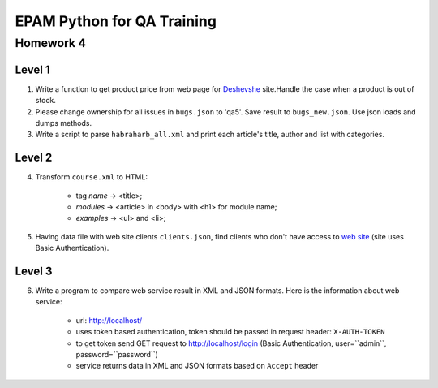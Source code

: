 
======================================
EPAM Python for QA Training
======================================

Homework 4
===========

Level 1
--------

1. Write a function to get product price from web page for
   `Deshevshe <http://deshevshe.net.ua/>`_ site.Handle the case when a product
   is out of stock.

2. Please change ownership for all issues in ``bugs.json`` to 'qa5'. Save
   result to ``bugs_new.json``. Use json loads and dumps methods.

3. Write a script to parse ``habraharb_all.xml`` and print each article's
   title, author and list with categories.


Level 2
--------

4. Transform ``course.xml`` to HTML:

    - tag `name` -> <title>;

    - `modules` -> <article> in <body> with <h1> for module name;

    - `examples` -> <ul> and <li>;


5. Having data file with web site clients ``clients.json``, find clients
   who don't have access to `web site <http://localhost/>`_ (site uses Basic
   Authentication).


Level 3
--------

6. Write a program to compare web service result in XML and JSON formats.
   Here is the information about web service:

    - url: http://localhost/

    - uses token based authentication, token should be passed in request
      header: ``X-AUTH-TOKEN``

    - to get token send GET request to http://localhost/login (Basic
      Authentication, user=``admin``, password=``password``)

    - service returns data in XML and JSON formats based on ``Accept`` header
